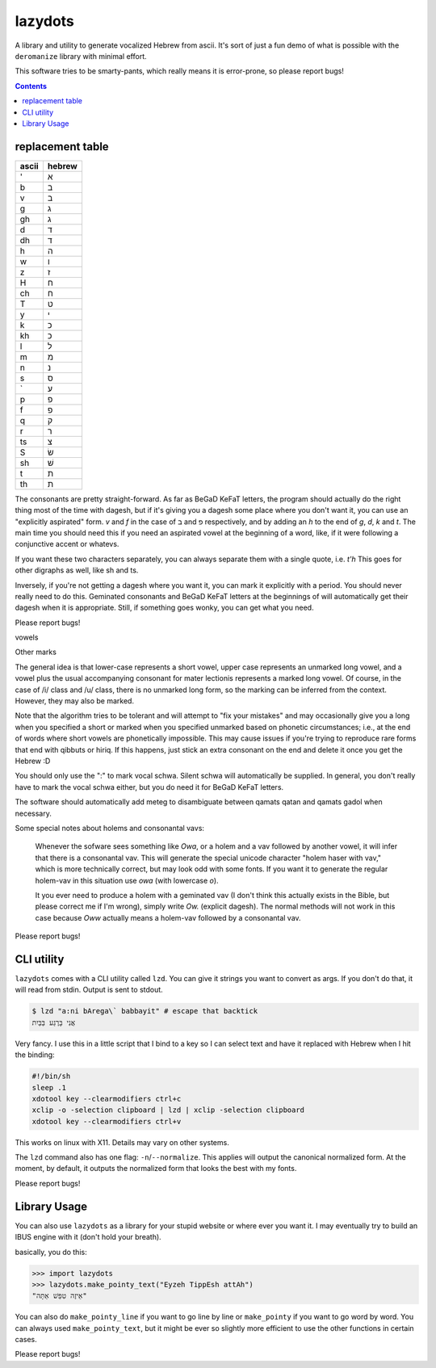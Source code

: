 lazydots
========
A library and utility to generate vocalized Hebrew from ascii. It's sort
of just a fun demo of what is possible with the ``deromanize`` library
with minimal effort.

This software tries to be smarty-pants, which really means it is
error-prone, so please report bugs!

.. contents::

replacement table
-----------------

=====  ======
ascii  hebrew
=====  ======
'        א
b        ב
v        ב
g        ג
gh       ג
d        ד
dh       ד
h        ה
w        ו
z        ז
H        ח
ch       ח
T        ט
y        י
k        כ
kh       כ
l        ל
m        מ
n        נ
s        ס
`        ע
p        פ
f        פ
q        ק
r        ר
ts       צ
S        שׂ
sh       שׁ
t        ת
th       ת
=====  ======

The consonants are pretty straight-forward. As far as BeGaD KeFaT
letters, the program should actually do the right thing most of the time
with dagesh, but if it's giving you a dagesh some place where you don't
want it, you can use an "explicitly aspirated" form. *v* and *f* in the
case of ב and פ respectively, and by adding an *h* to the end of *g*,
*d*, *k* and *t*. The main time you should need this if you need an
aspirated vowel at the beginning of a word, like, if it were following a
conjunctive accent or whatevs.

If you want these two characters separately, you can always separate
them with a single quote, i.e. *t'h* This goes for other digraphs as
well, like sh and ts.

Inversely, if you're not getting a dagesh where you want it, you can
mark it explicitly with a period. You should never really need to do
this. Geminated consonants and BeGaD KeFaT letters at the beginnings of
will automatically get their dagesh when it is appropriate. Still, if
something goes wonky, you can get what you need.

Please report bugs!

vowels

=====  ======
:         ְ
i         ִ
I         ִי
e:        ֱ
e         ֶ
E         ֵ
a:        ֲ
a         ַ
A         ָ
o:        ֳ
o         ָ
O         ֹ
Ow       וֹ
u         ֻ
U        וּ
Uw       וּ
===== ======

Other marks

===== ======
.         ּ
<         ֫
^         ֑
=====  ======

The general idea is that lower-case represents a short vowel, upper case
represents an unmarked long vowel, and a vowel plus the usual
accompanying consonant for mater lectionis represents a marked long
vowel. Of course, in the case of /i/ class and /u/ class, there is no
unmarked long form, so the marking can be inferred from the context.
However, they may also be marked.

Note that the algorithm tries to be tolerant and will attempt to "fix
your mistakes" and may occasionally give you a long when you specified a
short or marked when you specified unmarked based on phonetic
circumstances; i.e., at the end of words where short vowels are
phonetically impossible. This may cause issues if you're trying to
reproduce rare forms that end with qibbuts or hiriq. If this happens,
just stick an extra consonant on the end and delete it once you get the
Hebrew :D

You should only use the ":" to mark vocal schwa. Silent schwa will
automatically be supplied. In general, you don't really have to mark the
vocal schwa either, but you do need it for BeGaD KeFaT letters.

The software should automatically add meteg to disambiguate between
qamats qatan and qamats gadol when necessary.

Some special notes about holems and consonantal vavs:

 Whenever the sofware sees something like *Owa*, or a holem and a vav
 followed by another vowel, it will infer that there is a consonantal
 vav. This will generate the special unicode character "holem haser with
 vav," which is more technically correct, but may look odd with some
 fonts. If you want it to generate the regular holem-vav in this
 situation use *owa* (with lowercase *o*).

 It you ever need to produce a holem with a geminated vav (I don't think
 this actually exists in the Bible, but please correct me if I'm wrong),
 simply write *Ow.* (explicit dagesh). The normal methods will not work
 in this case because *Oww* actually means a holem-vav followed by a
 consonantal vav.

Please report bugs!

CLI utility
-----------
``lazydots`` comes with a CLI utility called ``lzd``. You can give
it strings you want to convert as args. If you don't do that, it will
read from stdin. Output is sent to stdout.

.. code:: sh

  $ lzd "a:ni bArega\` babbayit" # escape that backtick
  אֲנִי בָּרֶגַע בַּבַּיִת

Very fancy. I use this in a little script that I bind to a key so I can
select text and have it replaced with Hebrew when I hit the binding:

.. code:: sh

  #!/bin/sh
  sleep .1
  xdotool key --clearmodifiers ctrl+c
  xclip -o -selection clipboard | lzd | xclip -selection clipboard
  xdotool key --clearmodifiers ctrl+v

This works on linux with X11. Details may vary on other systems.

The ``lzd`` command also has one flag: ``-n``/``--normalize``. This
applies will output the canonical normalized form. At the moment, by
default, it outputs the normalized form that looks the best with my
fonts.

Please report bugs!

Library Usage
-------------
You can also use ``lazydots`` as a library for your stupid website or
where ever you want it. I may eventually try to build an IBUS engine
with it (don't hold your breath).

basically, you do this:

.. code:: python

  >>> import lazydots
  >>> lazydots.make_pointy_text("Eyzeh TippEsh attAh")
  "אֵיזֶה טִפֵּשׁ אַתָּה"

You can also do ``make_pointy_line`` if you want to go line by line or
``make_pointy`` if you want to go word by word. You can always used
``make_pointy_text``, but it might be ever so slightly more efficient to
use the other functions in certain cases.

Please report bugs!
